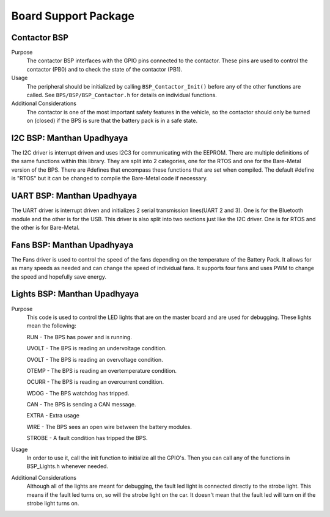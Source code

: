 ***********************
Board Support Package
***********************

Contactor BSP
=============

Purpose
    The contactor BSP interfaces with the GPIO pins connected to the contactor. These pins are used to control the contactor (PB0) and to check 
    the state of the contactor (PB1).

Usage
    The peripheral should be initialized by calling ``BSP_Contactor_Init()`` before any of the other functions are called. See ``BPS/BSP/BSP_Contactor.h`` 
    for details on individual functions.

Additional Considerations
    The contactor is one of the most important safety features in the vehicle, so the contactor should only be turned on (closed) if the BPS is sure that the
    battery pack is in a safe state.

I2C BSP: Manthan Upadhyaya
=================================

The I2C driver is interrupt driven and uses I2C3 for communicating with the EEPROM. 
There are multiple definitions of the same functions within this library. They are split into 2 
categories, one for the RTOS and one for the Bare-Metal version of the BPS. There are #defines that 
encompass these functions that are set when compiled. The default #define is "RTOS" but it can be 
changed to compile the Bare-Metal code if necessary.

UART BSP: Manthan Upadhyaya
==================================

The UART driver is interrupt driven and initializes 2 serial transmission lines(UART 2 and 3). One 
is for the Bluetooth module and the other is for the USB. This driver is also split into two
sections just like the I2C driver. One is for RTOS and the other is for Bare-Metal. 

Fans BSP: Manthan Upadhyaya
==================================

The Fans driver is used to control the speed of the fans depending on the temperature of the Battery
Pack. It allows for as many speeds as needed and can change the speed of individual fans. It supports
four fans and uses PWM to change the speed and hopefully save energy. 

Lights BSP: Manthan Upadhyaya
=================================

Purpose
    This code is used to control the LED lights that are on the master board and are used for
    debugging. These lights mean the following:

    RUN - The BPS has power and is running.

    UVOLT - The BPS is reading an undervoltage condition.
    
    OVOLT - The BPS is reading an overvoltage condition.
    
    OTEMP - The BPS is reading an overtemperature condition.
    
    OCURR - The BPS is reading an overcurrent condition.
    
    WDOG - The BPS watchdog has tripped.
    
    CAN - The BPS is sending a CAN message.
    
    EXTRA - Extra usage
    
    WIRE - The BPS sees an open wire between the battery modules.
    
    STROBE - A fault condition has tripped the BPS.

Usage
    In order to use it, call the init function to initialize all the GPIO's. Then you can call any
    of the functions in BSP_Lights.h whenever needed.

Additional Considerations
    Although all of the lights are meant for debugging, the fault led light is connected directly
    to the strobe light. This means if the fault led turns on, so will the strobe light on the car.
    It doesn't mean that the fault led will turn on if the strobe light turns on.